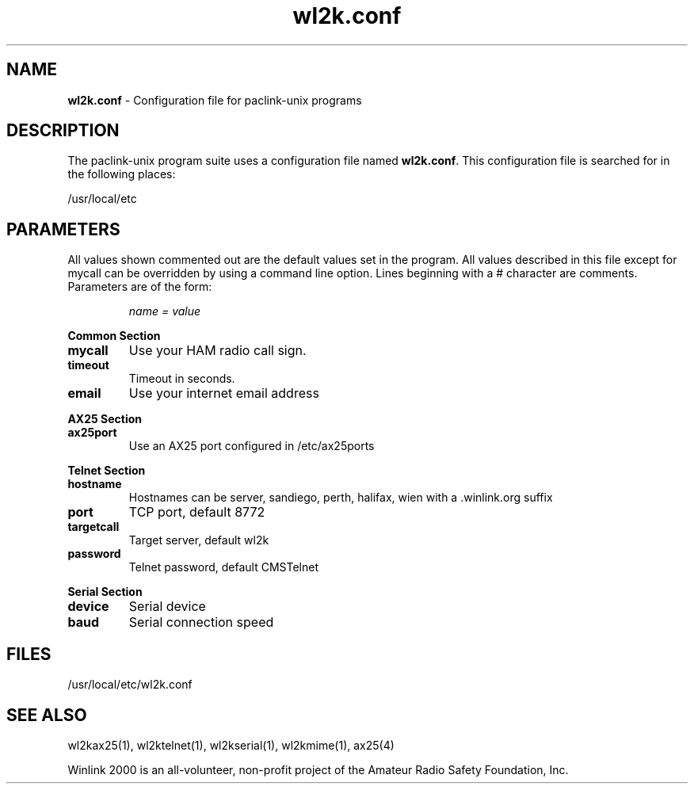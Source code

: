 .\" $Id$
.TH "wl2k.conf" "5" "" "Nicholas S. Castellano N2QZ <n2qz@arrl.net>" ""
.SH "NAME"
.LP 
\fBwl2k.conf\fR \- Configuration file for paclink\-unix programs
.SH "DESCRIPTION"
.LP 
The paclink\-unix program suite uses a configuration file named
\fBwl2k.conf\fR. This configuration file is searched for
in the following places:
.LP 
/usr/local/etc
.SH "PARAMETERS"
.LP 
All values shown commented out are the default values set in the program. All values described in this file except for mycall can be overridden by using a command line option.  Lines beginning with a # character are comments. Parameters are of the form:
.IP 
\fIname = value\fR
.LP 
\fBCommon Section\fR
.TP 
\fBmycall\fR
Use your HAM radio call sign.
.TP 
\fBtimeout\fR
Timeout in seconds.
.TP 
\fBemail\fR
Use your internet email address
.LP  
\fBAX25 Section\fR
.TP 
\fBax25port\fR
Use an AX25 port configured in /etc/ax25ports
.LP 
\fBTelnet Section\fR
.TP 
\fBhostname\fR
Hostnames can be server, sandiego, perth, halifax, wien with a .winlink.org suffix
.TP 
\fBport\fR
TCP port, default 8772
.TP 
\fBtargetcall\fR
Target server, default wl2k
.TP 
\fBpassword\fR
Telnet password, default CMSTelnet
.LP 
\fBSerial Section\fR
.TP 
\fBdevice\fR
Serial device
.TP 
\fBbaud\fR
Serial connection speed

.SH "FILES"
.LP 
/usr/local/etc/wl2k.conf
.SH "SEE ALSO"
.LP 
wl2kax25(1), wl2ktelnet(1), wl2kserial(1), wl2kmime(1), ax25(4)

Winlink 2000 is an all\-volunteer, non\-profit project of the Amateur Radio Safety Foundation, Inc.
